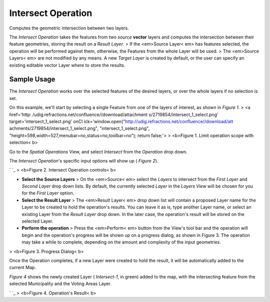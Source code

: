 


Intersect Operation
~~~~~~~~~~~~~~~~~~~

Computes the geometric intersection between two layers.

The *Intersect Operation* takes the features from two *source*
**vector** layers and computes the intersection between their feature
geometries, storing the result on a *Result Layer*.
> If the <em>Source Layer< em> has features selected, the operation
will be performed against them, otherwise, the Features from the whole
Layer will be used.
> The <em>Source Layers< em> are not modified by any means. A new
*Target Layer* is created by default, or the user can specify an
existing editable vector Layer where to store the results.



Sample Usage
------------

The *Intersect Operation* works over the selected features of the
desired layers, or over the whole layers if no selection is set.

On this example, we'll start by selecting a single Feature from one of
the layers of interest, as shown in *Figure 1*.
> <a href='http: /udig.refractions.net/confluence//download/attachment
s/2719854/intersect_1_select.png' target='intersect_1_select.png' onCl
ick='window.open("http://udig.refractions.net/confluence//download/att
achments/2719854/intersect_1_select.png", "intersect_1_select.png",
"height=598,width=527,menubar=no,status=no,toolbar=no"); return
false;'>
> <b>Figure 1. Limit operation scope with selection< b>

Go to the *Spatial Operations* View, and select *Intersect* from the
*Operation* drop down.

The *Intersect Operation*'s specific input options will show up (
*Figure 2*).

` `_
> <b>Figure 2. Intersect Operation controls< b>


+ **Select the Source Layers** > On the <em>Source< em> select the
  *Layers* to intersect from the *First Layer* and *Second Layer* drop
  down lists. By default, the currently selected *Layer* in the *Layers
  View* will be chosen for you for the *First Layer* option.



+ **Select the Result Layer** > The <em>Result Layer< em> drop down
  list will contain a proposed Layer name for the Layer to be created to
  hold the operation's results. You can leave it as is, type another
  Layer name, or select an existing Layer from the *Result Layer* drop
  down. In the later case, the operation's result will be stored on the
  selected Layer.



+ **Perform the operation** > Press the <em>Perform< em> button from
  the View's tool bar and the operation will begin and the operation's
  progress will be shown up on a progress dialog, as shown in Figure 3.
  The operation may take a while to complete, depending on the amount
  and complexity of the input geometries.



> <b>Figure 3. Progress Dialog< b>

Once the Operation completes, if a new Layer were created to hold the
result, it will be automatically added to the current Map.

*Figure 4* shows the newly created Layer ( *Intersect-1*, in green)
added to the map, with the intersecting feature from the selected
Municipality and the Voting Areas Layer.

` `_
> <b>Figure 4. Operation's Result< b>



